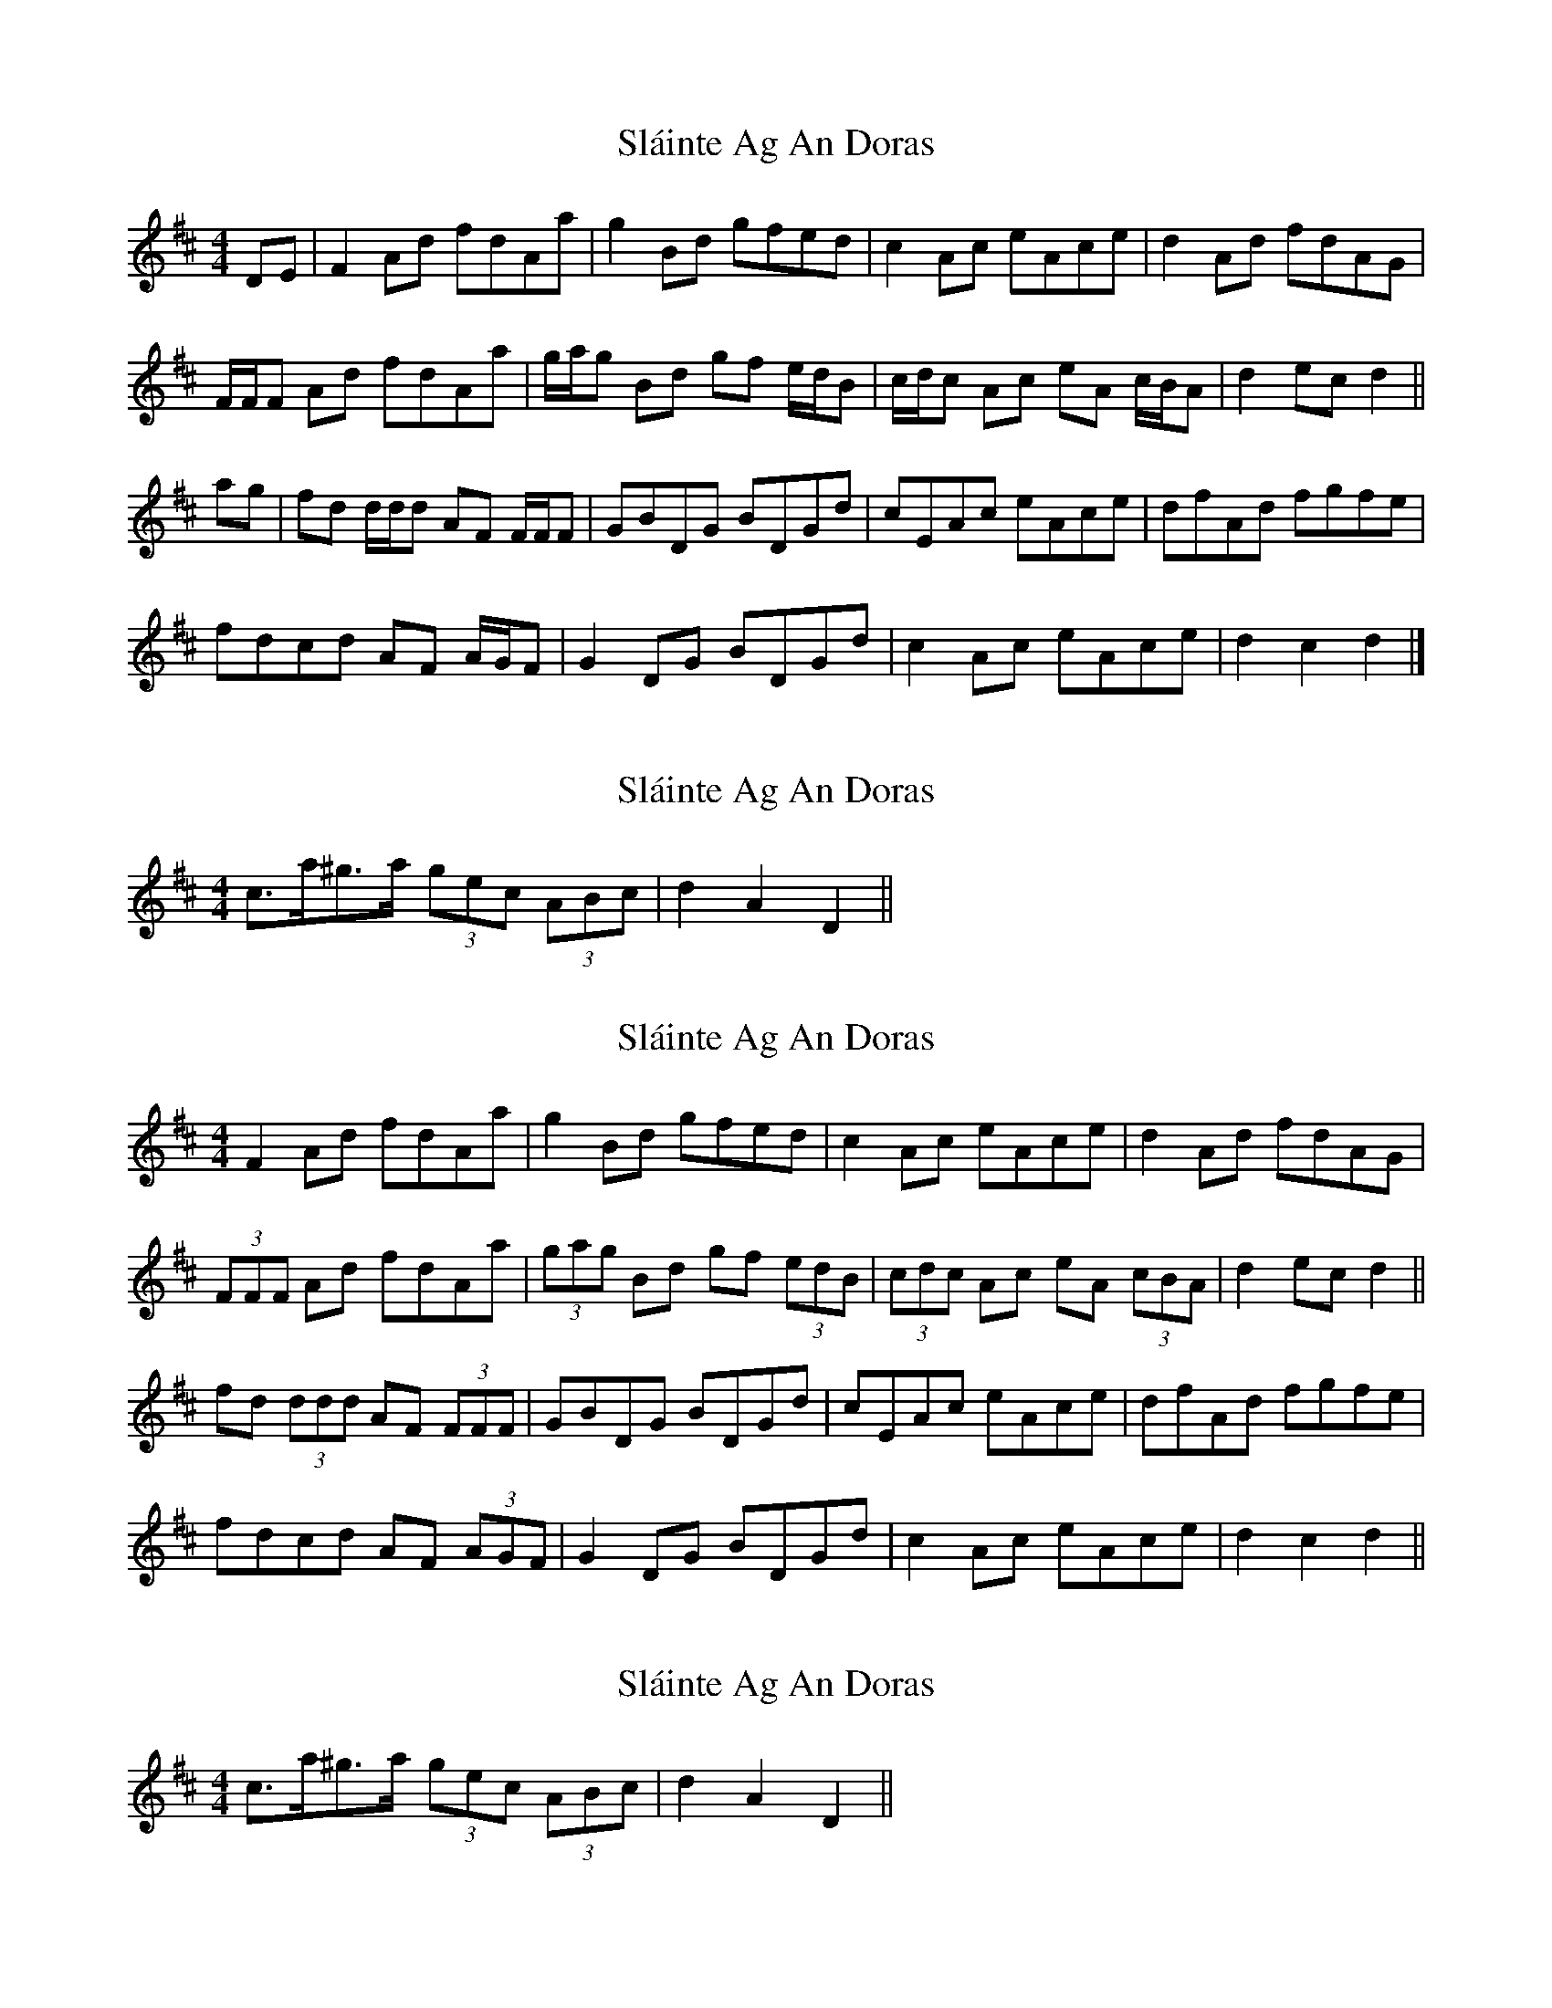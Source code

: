 X: 1
T: Sláinte Ag An Doras
Z: ceolachan
S: https://thesession.org/tunes/5624#setting5624
R: reel
M: 4/4
L: 1/8
K: Dmaj
DE |F2 Ad fdAa | g2 Bd gfed | c2 Ac eAce | d2 Ad fdAG |
F/F/F Ad fdAa | g/a/g Bd gf e/d/B | c/d/c Ac eA c/B/A | d2 ec d2 ||
ag |fd d/d/d AF F/F/F | GBDG BDGd | cEAc eAce | dfAd fgfe |
fdcd AF A/G/F | G2 DG BDGd | c2 Ac eAce | d2 c2 d2 |]
X: 2
T: Sláinte Ag An Doras
Z: ceolachan
S: https://thesession.org/tunes/5624#setting17650
R: reel
M: 4/4
L: 1/8
K: Dmaj
2 c>a^g>a (3gec (3ABc | d2 A2 D2 ||
X: 3
T: Sláinte Ag An Doras
Z: ceolachan
S: https://thesession.org/tunes/5624#setting17651
R: reel
M: 4/4
L: 1/8
K: Dmaj
F2 Ad fdAa | g2 Bd gfed | c2 Ac eAce | d2 Ad fdAG | (3FFF Ad fdAa | (3gag Bd gf (3edB | (3cdc Ac eA (3cBA | d2 ec d2 ||fd (3ddd AF (3FFF | GBDG BDGd | cEAc eAce | dfAd fgfe |fdcd AF (3AGF | G2 DG BDGd | c2 Ac eAce | d2 c2 d2 ||
X: 4
T: Sláinte Ag An Doras
Z: ceolachan
S: https://thesession.org/tunes/5624#setting17652
R: reel
M: 4/4
L: 1/8
K: Dmaj
2 c>a^g>a (3gec (3ABc | d2 A2 D2 ||
X: 5
T: Sláinte Ag An Doras
Z: ceolachan
S: https://thesession.org/tunes/5624#setting17653
R: reel
M: 4/4
L: 1/8
K: Dmaj
{e}~f3 d {G}~A3 F | (3GGG DG (3Bcd Gd | (3ccc Ac eA (3cBA | (3ddd Ad fAag |fdcd AF (3DEF | G2 DG BDGd | cA (3AAA eAcA | d2 c2 d2 ||
X: 6
T: Sláinte Ag An Doras
Z: ceolachan
S: https://thesession.org/tunes/5624#setting17654
R: reel
M: 4/4
L: 1/8
K: Dmaj
c>aA>c e>Ac>a | d2 (3ABA D2 ||c2 a2 (3gec (3A>Bc | d2. A2. D2. ||
X: 7
T: Sláinte Ag An Doras
Z: ceolachan
S: https://thesession.org/tunes/5624#setting17655
R: reel
M: 4/4
L: 1/8
K: Dmaj
c>a^g>a (3gec (3ABc | d2 A2 D2 ||
